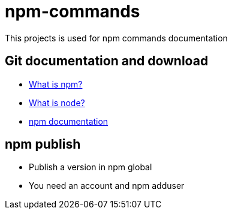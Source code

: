 # npm-commands

This projects is used for npm commands documentation

## Git documentation and download

* link:https://docs.npmjs.com/getting-started/what-is-npm[What is npm?]
* link:https://nodejs.org/en/[What is node?]
* link:https://docs.npmjs.com/[npm documentation]

## npm publish

* Publish a version in npm global
* You need an account and npm adduser
